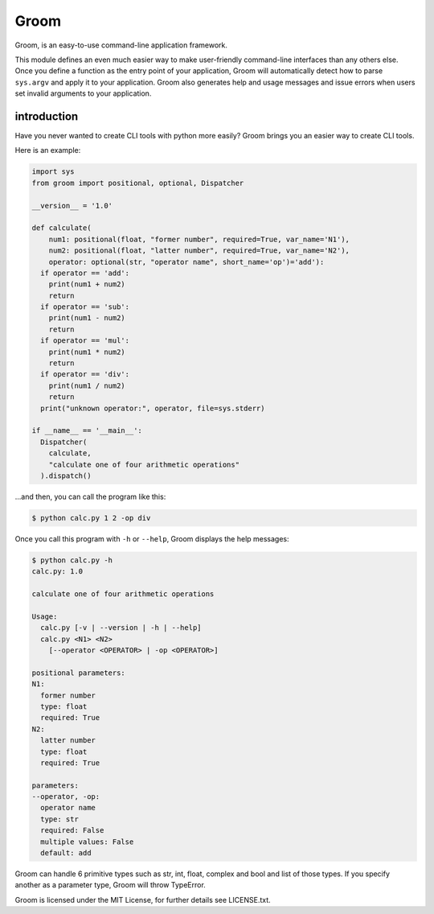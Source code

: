 Groom
=====

Groom, is an easy-to-use command-line application framework.

This module defines an even much easier way to make user-friendly command-line interfaces than any others else.
Once you define a function as the entry point of your application, Groom will automatically detect how to parse ``sys.argv`` and apply it to your application. 
Groom also generates help and usage messages and issue errors when users set invalid arguments to your application. 

introduction
------------

Have you never wanted to create CLI tools with python more easily?
Groom brings you an easier way to create CLI tools.

Here is an example:

.. code-block:: python

    import sys
    from groom import positional, optional, Dispatcher
    
    __version__ = '1.0'
    
    def calculate(
        num1: positional(float, "former number", required=True, var_name='N1'),
        num2: positional(float, "latter number", required=True, var_name='N2'),
        operator: optional(str, "operator name", short_name='op')='add'):
      if operator == 'add':
        print(num1 + num2)
        return
      if operator == 'sub':
        print(num1 - num2)
        return
      if operator == 'mul':
        print(num1 * num2)
        return
      if operator == 'div':
        print(num1 / num2)
        return
      print("unknown operator:", operator, file=sys.stderr)
    
    if __name__ == '__main__':
      Dispatcher(
        calculate,
        "calculate one of four arithmetic operations"
      ).dispatch()

...and then, you can call the program like this:

.. code-block:: sh

    $ python calc.py 1 2 -op div

Once you call this program with ``-h`` or ``--help``, Groom displays the help messages:

.. code-block:: sh

    $ python calc.py -h
    calc.py: 1.0
    
    calculate one of four arithmetic operations
    
    Usage:
      calc.py [-v | --version | -h | --help]
      calc.py <N1> <N2>
        [--operator <OPERATOR> | -op <OPERATOR>]
    
    positional parameters:
    N1:
      former number
      type: float
      required: True
    N2:
      latter number
      type: float
      required: True
    
    parameters:
    --operator, -op:
      operator name
      type: str
      required: False
      multiple values: False
      default: add

Groom can handle 6 primitive types such as str, int, float, complex and bool and list of those types.
If you specify another as a parameter type, Groom will throw TypeError.

Groom is licensed under the MIT License, for further details see LICENSE.txt.
